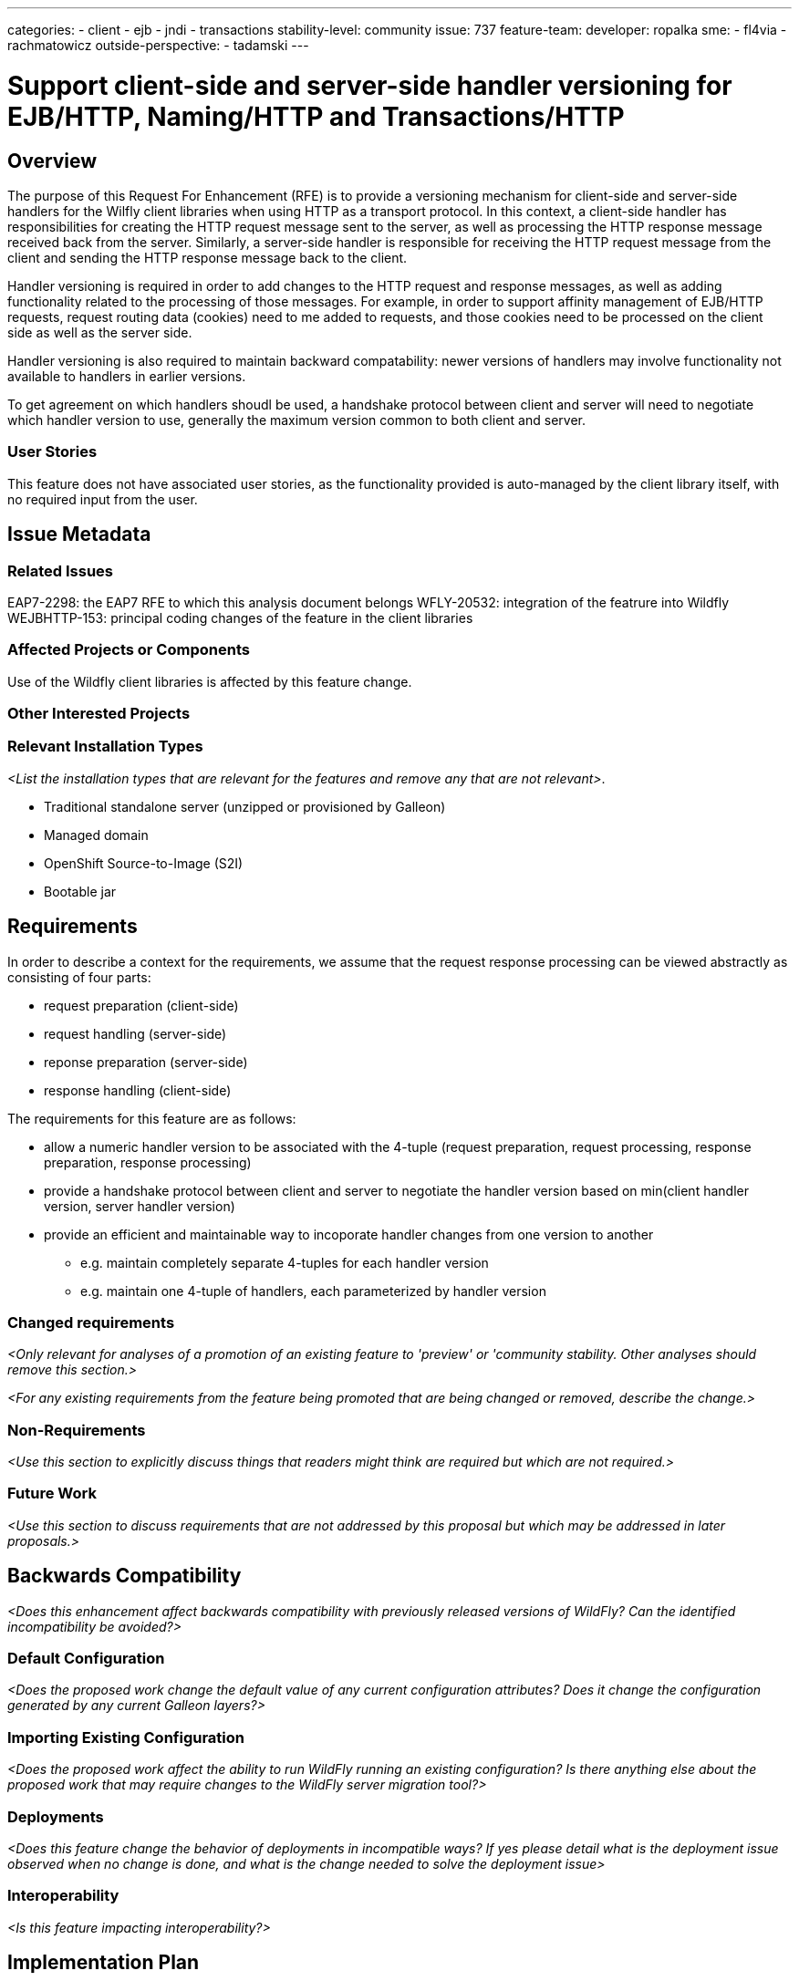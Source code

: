 ---
categories:
- client
- ejb
- jndi
- transactions
stability-level: community
issue: 737
feature-team:
 developer: ropalka
 sme:
 - fl4via
 - rachmatowicz
 outside-perspective:
  - tadamski
---

= Support client-side and server-side handler versioning for EJB/HTTP, Naming/HTTP and Transactions/HTTP
:author:            Richard Achmatowicz
:email:             rachmato@redhat.com
:toc:               left
:icons:             font
:idprefix:
:idseparator:

== Overview

The purpose of this Request For Enhancement (RFE) is to provide a versioning mechanism for client-side and server-side handlers
for the Wilfly client libraries when using HTTP as a transport protocol. In this context, a client-side handler has responsibilities
for creating the HTTP request message sent to the server, as well as processing the HTTP response message received back from the server.
Similarly, a server-side handler is responsible for receiving the HTTP request message from the client and sending the HTTP response
message back to the client.

Handler versioning is required in order to add changes to the HTTP request and response messages, as well as adding functionality
related to the processing of those messages. For example, in order to support affinity management of EJB/HTTP requests, request routing
data (cookies) need to me added to requests, and those cookies need to be processed on the client side as well as the server side.

Handler versioning is also required to maintain backward compatability: newer versions of handlers may involve functionality not
available to handlers in earlier versions.

To get agreement on which handlers shoudl be used, a handshake protocol between client and server will need to negotiate which handler
version to use, generally the maximum version common to both client and server.

=== User Stories

This feature does not have associated user stories, as the functionality provided is auto-managed by the client library itself, with
no required input from the user.

== Issue Metadata

=== Related Issues

EAP7-2298: the EAP7 RFE to which this analysis document belongs
WFLY-20532: integration of the featrure into Wildfly
WEJBHTTP-153: principal coding changes of the feature in the client libraries

=== Affected Projects or Components

Use of the Wildfly client libraries is affected by this feature change.

=== Other Interested Projects

=== Relevant Installation Types

__<List the installation types that are relevant for the features and remove any that are not relevant>__.

* Traditional standalone server (unzipped or provisioned by Galleon)
* Managed domain
* OpenShift Source-to-Image (S2I)
* Bootable jar

== Requirements

In order to describe a context for the requirements, we assume that the request response processing can be viewed abstractly
as consisting of four parts:

* request preparation (client-side)
* request handling (server-side)
* reponse preparation (server-side)
* response handling (client-side)

The requirements for this feature are as follows:

* allow a numeric handler version to be associated with the 4-tuple (request preparation, request processing, response preparation, response processing)
* provide a handshake protocol between client and server to negotiate the handler version based on min(client handler version, server handler version)
* provide an efficient and maintainable way to incoporate handler changes from one version to another
** e.g. maintain completely separate 4-tuples for each handler version
** e.g. maintain one 4-tuple of handlers, each parameterized by handler version

=== Changed requirements

__<Only relevant for analyses of a promotion of an existing feature to
 'preview' or 'community stability. Other analyses should remove this section.>__

__<For any existing requirements from the feature being promoted that are
 being changed or removed, describe the change.>__


=== Non-Requirements

__<Use this section to explicitly discuss things that readers might think are required but which are not required.>__ 

=== Future Work

__<Use this section to discuss requirements that are not addressed by this proposal but which may be addressed in later proposals.>__

== Backwards Compatibility

__<Does this enhancement affect backwards compatibility with previously released versions of WildFly? Can the identified incompatibility be avoided?>__

=== Default Configuration

__<Does the proposed work change the default value of any current configuration attributes? Does it change the configuration generated by any current Galleon layers?>__

=== Importing Existing Configuration

__<Does the proposed work affect the ability to run WildFly running an existing configuration? Is there anything else about the proposed work that may require changes to the WildFly server migration tool?>__

=== Deployments

__<Does this feature change the behavior of deployments in incompatible ways? If yes please detail what is the deployment issue observed when no change is done, and what is the change needed to solve the deployment issue>__

=== Interoperability

__<Is this feature impacting interoperability?>__

== Implementation Plan

__<This section is optional. If you have a complex feature which can not be delivered all in one go, suggest the strategy.>__

== Admin Clients

__<Identify the level of compatibility this feature will have with the existing admin clients (JBoss CLI and the Admin Console / HAL). Identify any follow up work that will be required in the clients and link issues created to track this work.>__

== Security Considerations

__<What impact on security does this feature have?>__

[[test_plan]]
== Test Plan

__<Depending on the selected stability level, the appropriate section below should be completed, including a brief description of how testing is to be performed in accordance with the selected stability level. The non-relevant sections may be removed as needed.>__
////
Depending on the stability level, the test plan required may vary. see below:
////

** Experimental - No test plan is required. Basic unit / integration tests should be added during development.

** Preview - a brief high-level description of the testing approach should be added here, including types of tests added (unit, integration, smoke, component, subsystem, etc.) Note that not all test types are required for a particular feature, so include a description of what is being tested and the approach chosen to perform the testing.

** Community - this level should include everything in the 'Preview' stability level, plus the following additional testing as relevant:
*** Manual tests: briefly describe checks to be performed during one-time exploratory testing. The purpose of this testing is to check corner cases and other cases that are not worth implementing as automated tests. Typical checks are: bad configurations are easy to reveal, attribute descriptions and error messages are clear, names are descriptive and consistent with similar resources, default values are reasonable.
    If there is an existing quickstart affected by the feature, manual checks include following the quickstart's guide and verifying functionality.
*** Miscellaneous checks: Manual checks for significant changes in server performance, memory and disk footprint should be described here. These checks are not always relevant, but consideration of these impacts, and others, are strongly encouraged and should be described here. Fully qualified test case names should be provided along with a brief description of what the test is doing.
*** Integration tests - at the 'Community' stability level, complete integration tests should be provided.
*** Compatibility tests - if backwards compatibility is relevant to the feature, then describe how the testing is performed.

** Default - This stability level is reserved and requires approval by a professional Quality Engineer with subject matter expertise.

== Community Documentation

__<Describe how this feature will be documented or illustrated. Generally a feature should have documentation as part of the PR to wildfly main, or as a follow up PR if the feature is in wildfly-core. In some cases though the feature will bring additional content (such as quickstarts, guides, etc.). Indicate which of these will happen>__

== Release Note Content

__<Draft verbiage for up to a few sentences on the feature for inclusion in the Release Note blog article for the release that first includes this feature.__
__Example article: https://www.wildfly.org/news/2024/01/25/WildFly31-Released/.__
__This content will be edited, so there is no need to make it perfect or discuss what release it appears in.>__ 
